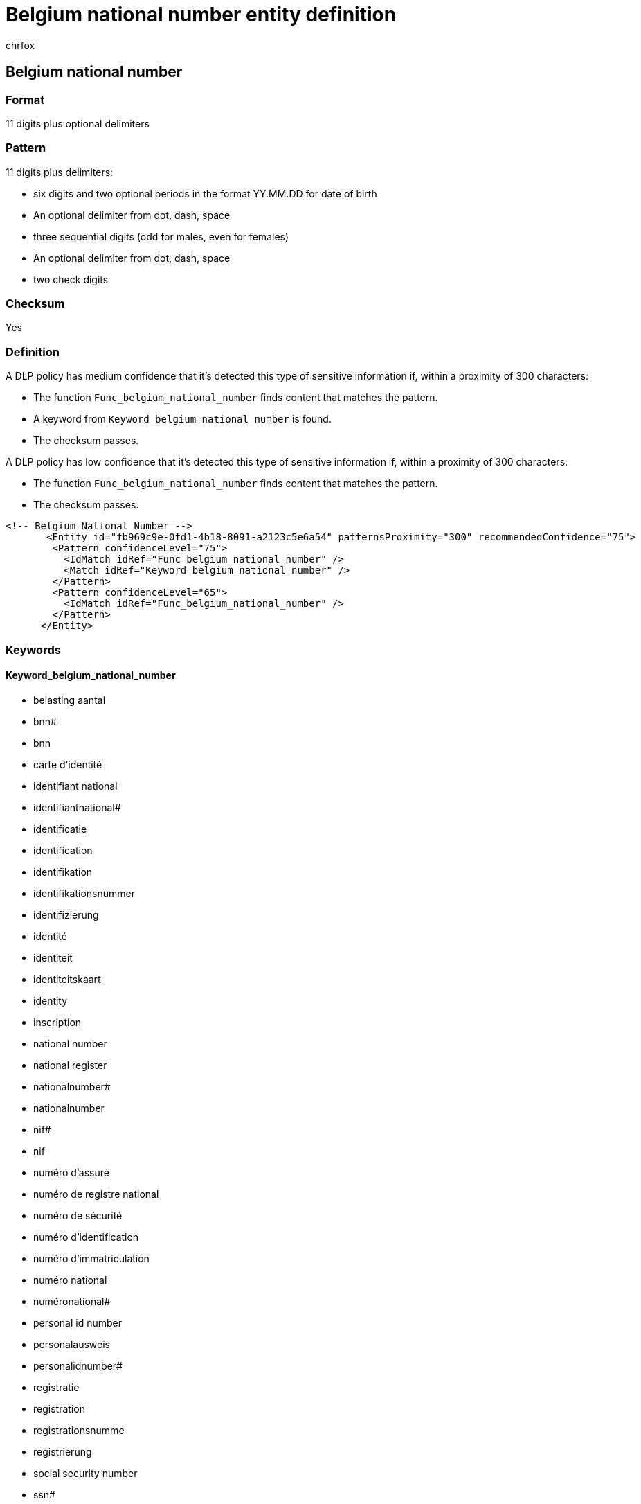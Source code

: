 = Belgium national number entity definition
:audience: Admin
:author: chrfox
:description: Belgium national number sensitive information type entity definition.
:f1.keywords: ["CSH"]
:f1_keywords: ["ms.o365.cc.UnifiedDLPRuleContainsSensitiveInformation"]
:feedback_system: None
:hideEdit: true
:manager: laurawi
:ms.author: chrfox
:ms.collection: ["M365-security-compliance"]
:ms.date:
:ms.localizationpriority: medium
:ms.service: O365-seccomp
:ms.topic: reference
:recommendations: false
:search.appverid: MET150

== Belgium national number

=== Format

11 digits plus optional delimiters

=== Pattern

11 digits plus delimiters:

* six digits and two optional periods in the format YY.MM.DD for date of birth
* An optional delimiter from dot, dash, space
* three sequential digits (odd for males, even for females)
* An optional delimiter from dot, dash, space
* two check digits

=== Checksum

Yes

=== Definition

A DLP policy has medium confidence that it's detected this type of sensitive information if, within a proximity of 300 characters:

* The function `Func_belgium_national_number` finds content that matches the pattern.
* A keyword from `Keyword_belgium_national_number` is found.
* The checksum passes.

A DLP policy has low confidence that it's detected this type of sensitive information if, within a proximity of 300 characters:

* The function `Func_belgium_national_number` finds content that matches the pattern.
* The checksum passes.

[,xml]
----
<!-- Belgium National Number -->
       <Entity id="fb969c9e-0fd1-4b18-8091-a2123c5e6a54" patternsProximity="300" recommendedConfidence="75">
        <Pattern confidenceLevel="75">
          <IdMatch idRef="Func_belgium_national_number" />
          <Match idRef="Keyword_belgium_national_number" />
        </Pattern>
        <Pattern confidenceLevel="65">
          <IdMatch idRef="Func_belgium_national_number" />
        </Pattern>
      </Entity>
----

=== Keywords

==== Keyword_belgium_national_number

* belasting aantal
* bnn#
* bnn
* carte d'identité
* identifiant national
* identifiantnational#
* identificatie
* identification
* identifikation
* identifikationsnummer
* identifizierung
* identité
* identiteit
* identiteitskaart
* identity
* inscription
* national number
* national register
* nationalnumber#
* nationalnumber
* nif#
* nif
* numéro d'assuré
* numéro de registre national
* numéro de sécurité
* numéro d'identification
* numéro d'immatriculation
* numéro national
* numéronational#
* personal id number
* personalausweis
* personalidnumber#
* registratie
* registration
* registrationsnumme
* registrierung
* social security number
* ssn#
* ssn
* steuernummer
* tax id
* tax identification no
* tax identification number
* tax no#
* tax no
* tax number
* tax registration number
* taxid#
* taxidno#
* taxidnumber#
* taxno#
* taxnumber#
* taxnumber
* tin id
* tin no
* tin#
